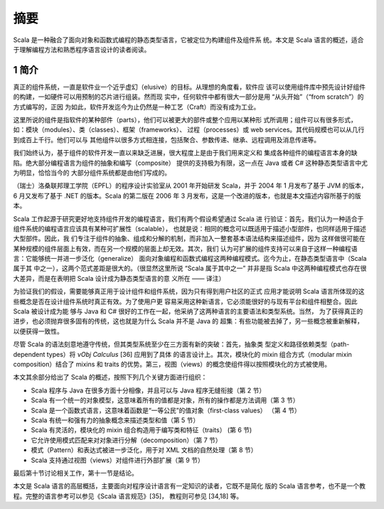 摘要
====

Scala 是一种融合了面向对象和函数式编程的静态类型语言，它被定位为构建组件及组件系
统。本文是 Scala 语言的概述，适合于理解编程方法和熟悉程序语言设计的读者阅读。

1 简介
------

真正的组件系统，一直是软件业一个近乎虚幻（elusive）的目标。从理想的角度看，软件应
该可以使用组件库中预先设计好组件的构建，一如硬件可以用预制的芯片进行组装。然而现
实中，任何软件中都有很大一部分是用 “从头开始”（“from scratch”）的方式编写的，正因
为如此，软件开发迄今为止仍然是一种工艺（Craft）而没有成为工业。

这里所说的组件是指软件的某种部件（parts），他们可以被更大的部件或整个应用以某种形
式所调用；组件可以有很多形式，如：模块（modules）、类（classes）、框架（frameworks）、
过程（processes）或 web services。其代码规模也可以从几行到成百上千行。他们可以与
其他组件以很多方式相连接，包括聚合、参数传递、继承、远程调用及消息传递等。

我们始终认为，基于组件的软件开发一直以来缺乏进展，很大程度上是由于我们用来定义和
集成各种组件的编程语言本身的缺陷。绝大部分编程语言为组件的抽象和编写（composite）
提供的支持极为有限，这一点在 Java 或者 C# 这种静态类型语言中尤为明显，恰恰当今的
大部分组件系统都是由他们写成的。

（瑞士）洛桑联邦理工学院（EPFL）的程序设计实验室从 2001 年开始研发 Scala，并于 
2004 年 1 月发布了基于 JVM 的版本，6 月又发布了基于 .NET 的版本。Scala 的第二版在 
2006 年 3 月发布，这是一个改进的版本，也就是本文描述内容所基于的版本。

Scala 工作起源于研究更好地支持组件开发的编程语言，我们有两个假设希望通过 Scala 进
行验证：首先，我们认为一种适合于组件系统的编程语言应该具有某种可扩展性（scalable），
也就是说：相同的概念可以既适用于描述小型部件，也同样适用于描述大型部件。因此，我
们专注于组件的抽象、组成和分解的机制，而非加入一整套基本语法结构来描述组件，因为
这样做很可能在某种规模的组件层面上有效，而在另一个规模的层面上却无效。其次，我们
认为可扩展的组件支持可以来自于这样一种编程语言：它能够统一并进一步泛化（generalize）
面向对象编程和函数式编程这两种编程模式。迄今为止，在静态类型语言中（Scala 属于其
中之一），这两个范式差距是很大的。（很显然这里所说 “Scala 属于其中之一” 并非是指 
Scala 中这两种编程模式也存在很大差异，而是在表明把 Scala 设计成为静态类型语言的意
义所在 —— 译注）

为验证我们的假设，需要能够真正用于设计组件和组件系统，因为只有得到用户社区的正式
应用才能说明 Scala 语言所体现的这些概念是否在设计组件系统时真正有效。为了使用户更
容易采用这种新语言，它必须能很好的与现有平台和组件相整合。因此 Scala 被设计成为能
够与 Java 和 C# 很好的工作在一起，他采纳了这两种语言的主要语法和类型系统。当然，
为了获得真正的进步，也必须抛弃很多固有的传统，这也就是为什么 Scala 并不是 Java 的
超集：有些功能被去掉了，另一些概念被重新解释，以便获得一致性。

尽管 Scala 的语法刻意地遵守传统，但其类型系统至少在三方面有新的突破：首先，抽象类
型定义和路径依赖类型（path-dependent types）将 *νObj Calculus* [36] 应用到了具体
的语言设计上。其次，模块化的 mixin 组合方式（modular mixin composition）结合了 
mixins 和 traits 的优势。第三，视图（views）的概念使组件得以按照模块化的方式被使用。

本文其余部分给出了 Scala 的概述，按照下列几个关键方面进行组织：

-  Scala 程序与 Java 在很多方面十分相像，并且可以与 Java 程序无缝衔接（第 2 节）
-  Scala 有一个统一的对象模型，这意味着所有的值都是对象，所有的操作都是方法调用（第
   3 节）
-  Scala 是一个函数式语言，这意味着函数是“一等公民”的值对象（first-class values）
   （第 4 节）
-  Scala 有统一和强有力的抽象概念来描述类型和值（第 5 节）
-  Scala 有灵活的，模块化的 mixin 组合构造用于编写类和特征（traits） (第 6 节)
-  它允许使用模式匹配来对对象进行分解（decomposition）（第 7 节）
-  模式（Pattern）和表达式被进一步泛化，用于对 XML 文档的自然处理（第 8 节）
-  Scala 支持通过视图（views）对组件进行外部扩展（第 9 节）

最后第十节讨论相关工作，第十一节是结论。

本文是 Scala 语言的高层概括，主要面向对程序设计语言有一定知识的读者，它既不是简化
版的 Scala 语言参考，也不是一个教程。完整的语言参考可以参见《Scala 语言规范》[35]，
教程则可参见 [34,18] 等。
